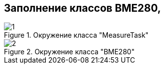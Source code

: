 :stem:
== Заполнение классов BME280, 

.Окружение класса "MeasureTask"
image::picter3/1.png[]


.Окружение класса "BME280"
image::picter3/2.png[]


